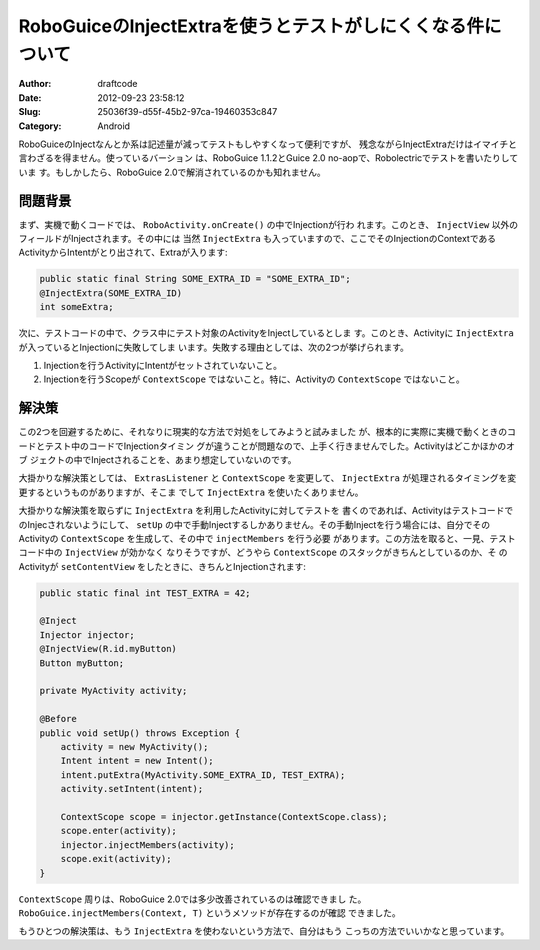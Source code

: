 ============================================================
RoboGuiceのInjectExtraを使うとテストがしにくくなる件について
============================================================
:Author: draftcode
:Date:   2012-09-23 23:58:12
:Slug:   25036f39-d55f-45b2-97ca-19460353c847
:Category: Android

RoboGuiceのInjectなんとか系は記述量が減ってテストもしやすくなって便利ですが、
残念ながらInjectExtraだけはイマイチと言わざるを得ません。使っているバーション
は、RoboGuice 1.1.2とGuice 2.0 no-aopで、Robolectricでテストを書いたりしていま
す。もしかしたら、RoboGuice 2.0で解消されているのかも知れません。

問題背景
========

まず、実機で動くコードでは、 ``RoboActivity.onCreate()`` の中でInjectionが行わ
れます。このとき、 ``InjectView`` 以外のフィールドがInjectされます。その中には
当然 ``InjectExtra`` も入っていますので、ここでそのInjectionのContextである
ActivityからIntentがとり出されて、Extraが入ります:

.. code-block:: java

    public static final String SOME_EXTRA_ID = "SOME_EXTRA_ID";
    @InjectExtra(SOME_EXTRA_ID)
    int someExtra;

次に、テストコードの中で、クラス中にテスト対象のActivityをInjectしているとしま
す。このとき、Activityに ``InjectExtra`` が入っているとInjectionに失敗してしま
います。失敗する理由としては、次の2つが挙げられます。

1. Injectionを行うActivityにIntentがセットされていないこと。
2. Injectionを行うScopeが ``ContextScope`` ではないこと。特に、Activityの
   ``ContextScope`` ではないこと。

解決策
======

この2つを回避するために、それなりに現実的な方法で対処をしてみようと試みました
が、根本的に実際に実機で動くときのコードとテスト中のコードでInjectionタイミン
グが違うことが問題なので、上手く行きませんでした。Activityはどこかほかのオブ
ジェクトの中でInjectされることを、あまり想定していないのです。

大掛かりな解決策としては、 ``ExtrasListener`` と ``ContextScope`` を変更して、
``InjectExtra`` が処理されるタイミングを変更するというものがありますが、そこま
でして ``InjectExtra`` を使いたくありません。

大掛かりな解決策を取らずに ``InjectExtra`` を利用したActivityに対してテストを
書くのであれば、ActivityはテストコードでのInjecされないようにして、 ``setUp``
の中で手動Injectするしかありません。その手動Injectを行う場合には、自分でその
Activityの ``ContextScope`` を生成して、その中で ``injectMembers`` を行う必要
があります。この方法を取ると、一見、テストコード中の ``InjectView`` が効かなく
なりそうですが、どうやら ``ContextScope`` のスタックがきちんとしているのか、そ
のActivityが ``setContentView`` をしたときに、きちんとInjectionされます:

.. code-block:: java

    public static final int TEST_EXTRA = 42;

    @Inject
    Injector injector;
    @InjectView(R.id.myButton)
    Button myButton;

    private MyActivity activity;

    @Before
    public void setUp() throws Exception {
        activity = new MyActivity();
        Intent intent = new Intent();
        intent.putExtra(MyActivity.SOME_EXTRA_ID, TEST_EXTRA);
        activity.setIntent(intent);

        ContextScope scope = injector.getInstance(ContextScope.class);
        scope.enter(activity);
        injector.injectMembers(activity);
        scope.exit(activity);
    }

``ContextScope`` 周りは、RoboGuice 2.0では多少改善されているのは確認できまし
た。 ``RoboGuice.injectMembers(Context, T)`` というメソッドが存在するのが確認
できました。

もうひとつの解決策は、もう ``InjectExtra`` を使わないという方法で、自分はもう
こっちの方法でいいかなと思っています。
